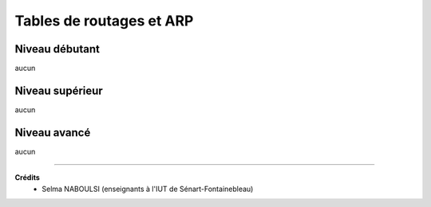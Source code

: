 ================================
Tables de routages et ARP
================================

Niveau débutant
***********************

aucun

Niveau supérieur
***********************

aucun

Niveau avancé
***********************

aucun

-----

**Crédits**
	* Selma NABOULSI (enseignants à l'IUT de Sénart-Fontainebleau)